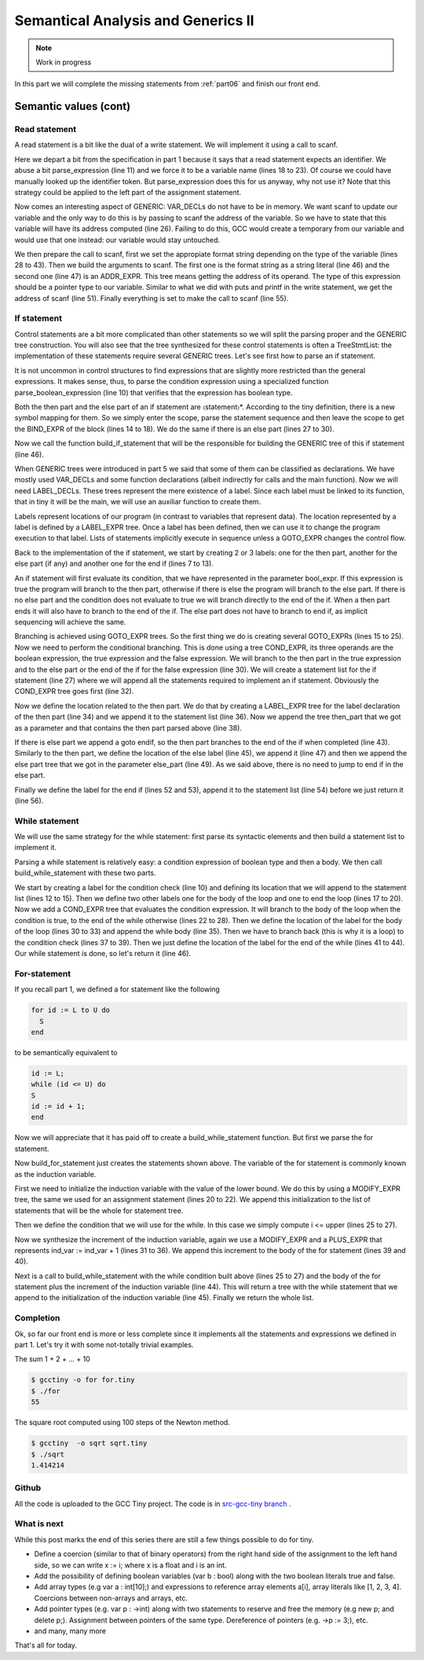 ***********************************
Semantical Analysis and Generics II
***********************************

.. note:: 
  Work in progress


In this part we will complete the missing statements from :ref:`part06` and finish
our front end.

Semantic values (cont)
======================

Read statement
--------------

A read statement is a bit like the dual of a write statement. We will 
implement it using a call to scanf.

.. productionlist:: Tiny7
  read: read `identifier` ;

.. code-block:: c
  :lineno-start: 1

  Tree
  Parser::parse_read_statement ()
  {
    if (!skip_token (Tiny::READ))
      {
        skip_after_semicolon ();
        return Tree::error ();
      }

    const_TokenPtr first_of_expr = lexer.peek_token ();
    Tree expr = parse_expression ();

    skip_token (Tiny::SEMICOLON);

    if (expr.is_error ())
      return Tree::error ();

    if (expr.get_tree_code () != VAR_DECL)
      {
        error_at (first_of_expr->get_locus (),
      "invalid expression in read statement");
        return Tree::error ();
      }

    // Now this variable must be addressable
    TREE_ADDRESSABLE (expr.get_tree ()) = 1;

    const char *format = NULL;
    if (expr.get_type () == integer_type_node)
      {
        format = "%d";
      }
    else if (expr.get_type () == float_type_node)
      {
        format = "%f";
      }
    else
      {
        error_at (first_of_expr->get_locus (),
      "variable of type %s is not a valid read operand",
      print_type (expr.get_type ()));
        return Tree::error ();
      }

    tree args[]
      = {build_string_literal (strlen (format) + 1, format),
        build_tree (ADDR_EXPR, first_of_expr->get_locus (),
        build_pointer_type (expr.get_type ().get_tree ()), expr)
    .get_tree ()};

    Tree scanf_fn = get_scanf_addr ();

    tree stmt
      = build_call_array_loc (first_of_expr->get_locus (), integer_type_node,
            scanf_fn.get_tree (), 2, args);

    return stmt;
  }

Here we depart a bit from the specification in part 1 because it says
that a read statement expects an identifier. We abuse a bit parse_expression (line 11) 
and we force it to be a variable name (lines 18 to 23). Of course 
we could have manually looked up the identifier token. But parse_expression 
does this for us anyway, why not use it? Note that this strategy could be 
applied to the left part of the assignment statement.

Now comes an interesting aspect of GENERIC: VAR_DECLs do not have to be in 
memory. We want scanf to update our variable and the only way to do this is 
by passing to scanf the address of the variable. So we have to state that this 
variable will have its address computed (line 26). Failing to do this, GCC 
would create a temporary from our variable and would use that one instead: 
our variable would stay untouched.

We then prepare the call to scanf, first we set the appropiate format string 
depending on the type of the variable (lines 28 to 43). Then we build the 
arguments to scanf. The first one is the format string as a string 
literal (line 46) and the second one (line 47) is an ADDR_EXPR. This tree
means getting the address of its operand. The type of this expression should 
be a pointer type to our variable. Similar to what we did with puts and 
printf in the write statement, we get the address of scanf (line 51). 
Finally everything is set to make the call to scanf (line 55).

If statement
------------

.. productionlist:: Tiny7
    if:   if `expression` then `statement`* end 
      : | if `expression` then `statement`* else `statement`* end

Control statements are a bit more complicated than other statements so we 
will split the parsing proper and the GENERIC tree construction. You will 
also see that the tree synthesized for these control statements is often a 
TreeStmtList: the implementation of these statements require several 
GENERIC trees. Let's see first how to parse an if statement.

.. code-block:: c
  :lineno-start: 1

  Tree
  Parser::parse_if_statement ()
  {
    if (!skip_token (Tiny::IF))
      {
        skip_after_end ();
        return Tree::error ();
      }

    Tree expr = parse_boolean_expression ();

    skip_token (Tiny::THEN);

    enter_scope ();
    parse_statement_seq (&Parser::done_end_or_else);

    TreeSymbolMapping then_tree_scope = leave_scope ();
    Tree then_stmt = then_tree_scope.bind_expr;

    Tree else_stmt;
    const_TokenPtr tok = lexer.peek_token ();
    if (tok->get_id () == Tiny::ELSE)
      {
        // Consume 'else'
        skip_token (Tiny::ELSE);

        enter_scope ();
        parse_statement_seq (&Parser::done_end);
        TreeSymbolMapping else_tree_scope = leave_scope ();
        else_stmt = else_tree_scope.bind_expr;

        // Consume 'end'
        skip_token (Tiny::END);
      }
    else if (tok->get_id () == Tiny::END)
      {
        // Consume 'end'
        skip_token (Tiny::END);
      }
    else
      {
        unexpected_token (tok);
        return Tree::error ();
      }

    return build_if_statement (expr, then_stmt, else_stmt);
  }

It is not uncommon in control structures to find expressions that are slightly 
more restricted than the general expressions. It makes sense, thus, to parse 
the condition expression using a specialized function parse_boolean_expression (line 10) 
that verifies that the expression has boolean type.

.. code-block:: c
  :lineno-start: 1

  Tree
  Parser::parse_boolean_expression ()
  {
    Tree expr = parse_expression ();
    if (expr.is_error ())
      return expr;

    if (expr.get_type () != boolean_type_node)
      {
        error_at (expr.get_locus (),
      "expected expression of boolean type but its type is %s",
      print_type (expr.get_type ()));
        return Tree::error ();
      }
    return expr;
  }

Both the then part and the else part of an if statement are 〈statement〉*. 
According to the tiny definition, there is a new symbol mapping for them. 
So we simply enter the scope, parse the statement sequence and then leave 
the scope to get the BIND_EXPR of the block (lines 14 to 18). We do the 
same if there is an else part (lines 27 to 30).

Now we call the function build_if_statement that will be the responsible for 
building the GENERIC tree of this if statement (line 46).

.. code-block:: c
  :lineno-start: 1

  Tree
  Parser::build_if_statement (Tree bool_expr, Tree then_part, Tree else_part)
  {
    if (bool_expr.is_error ())
      return bool_expr;

    Tree then_label_decl = build_label_decl ("then", then_part.get_locus ());

    Tree else_label_decl;
    if (!else_part.is_null ())
      else_label_decl = build_label_decl ("else", else_part.get_locus ());

    Tree endif_label_decl = build_label_decl ("end_if", then_part.get_locus ());

    Tree goto_then = build_tree (GOTO_EXPR, bool_expr.get_locus (),
              void_type_node, then_label_decl);
    Tree goto_endif = build_tree (GOTO_EXPR, bool_expr.get_locus (),
          void_type_node, endif_label_decl);

    Tree goto_else_or_endif;
    if (!else_part.is_null ())
      goto_else_or_endif = build_tree (GOTO_EXPR, bool_expr.get_locus (),
              void_type_node, else_label_decl);
    else
      goto_else_or_endif = goto_endif;

    TreeStmtList stmt_list;

    Tree cond_expr
      = build_tree (COND_EXPR, bool_expr.get_locus (), void_type_node, bool_expr,
        goto_then, goto_else_or_endif);
    stmt_list.append (cond_expr);

    Tree then_label_expr = build_tree (LABEL_EXPR, then_part.get_locus (),
              void_type_node, then_label_decl);
    stmt_list.append (then_label_expr);

    stmt_list.append (then_part);

    if (!else_part.is_null ())
      {
        // Make sure after then part has been executed we go to the end if
        stmt_list.append (goto_endif);

        Tree else_label_expr = build_tree (LABEL_EXPR, else_part.get_locus (),
            void_type_node, else_label_decl);
        stmt_list.append (else_label_expr);

        stmt_list.append (else_part);
      }

    Tree endif_label_expr = build_tree (LABEL_EXPR, UNKNOWN_LOCATION,
                void_type_node, endif_label_decl);
    stmt_list.append (endif_label_expr);

    return stmt_list.get_tree ();
  }

When GENERIC trees were introduced in part 5 we said that some of them can be 
classified as declarations. We have mostly used VAR_DECLs and some function 
declarations (albeit indirectly for calls and the main function). 
Now we will need LABEL_DECLs. These trees represent the mere existence of a label. 
Since each label must be linked to its function, that in tiny it will be the main, 
we will use an auxiliar function to create them.

.. code-block:: c
  :lineno-start: 1

  Tree
  Parser::build_label_decl (const char *name, location_t loc)
  {
    tree t = build_decl (loc, LABEL_DECL, get_identifier (name), void_type_node);

    gcc_assert (main_fndecl != NULL_TREE);
    DECL_CONTEXT (t) = main_fndecl;

    return t;
  }

Labels represent locations of our program (in contrast to variables that 
represent data). The location represented by a label is defined by a LABEL_EXPR 
tree. Once a label has been defined, then we can use it to change the program 
execution to that label. Lists of statements implicitly execute in sequence 
unless a GOTO_EXPR changes the control flow.

Back to the implementation of the if statement, we start by creating 2 or 3 labels: 
one for the then part, another for the else part (if any) and another one for 
the end if (lines 7 to 13).

An if statement will first evaluate its condition, that we have represented in 
the parameter bool_expr. If this expression is true the program will branch to 
the then part, otherwise if there is else the program will branch to the else 
part. If there is no else part and the condition does not evaluate to true we 
will branch directly to the end of the if. When a then part ends it will also 
have to branch to the end of the if. The else part does not have to branch to 
end if, as implicit sequencing will achieve the same.

Branching is achieved using GOTO_EXPR trees. So the first thing we do is creating 
several GOTO_EXPRs (lines 15 to 25). Now we need to perform the conditional 
branching. This is done using a tree COND_EXPR, its three operands are the 
boolean expression, the true expression and the false expression. We will 
branch to the then part in the true expression and to the else part or the end 
of the if for the false expression (line 30). We will create a statement list 
for the if statement (line 27) where we will append all the statements required 
to implement an if statement. Obviously the COND_EXPR tree goes first (line 32).

Now we define the location related to the then part. We do that by creating a 
LABEL_EXPR tree for the label declaration of the then part (line 34) and we append 
it to the statement list (line 36). Now we append the tree then_part that we got 
as a parameter and that contains the then part parsed above (line 38).

If there is else part we append a goto endif, so the then part branches to the end 
of the if when completed (line 43). Similarly to the then part, we define the 
location of the else label (line 45), we append it (line 47) and then we append 
the else part tree that we got in the parameter else_part (line 49). As we said 
above, there is no need to jump to end if in the else part.

Finally we define the label for the end if (lines 52 and 53), append it to the 
statement list (line 54) before we just return it (line 56).

While statement
---------------

We will use the same strategy for the while statement: first parse its syntactic 
elements and then build a statement list to implement it.

.. productionlist:: Tiny7
    while: while `expression` do `statement`* end ;

.. code-block:: c
  :lineno-start: 1

  Tree
  Parser::parse_while_statement ()
  {
    if (!skip_token (Tiny::WHILE))
      {
        skip_after_end ();
        return Tree::error ();
      }

    Tree expr = parse_boolean_expression ();
    if (!skip_token (Tiny::DO))
      {
        skip_after_end ();
        return Tree::error ();
      }

    enter_scope ();
    parse_statement_seq (&Parser::done_end);
    TreeSymbolMapping while_body_tree_scope = leave_scope ();

    Tree while_body_stmt = while_body_tree_scope.bind_expr;

    skip_token (Tiny::END);

    return build_while_statement (expr, while_body_stmt);
  }

Parsing a while statement is relatively easy: a condition expression of boolean 
type and then a body. We then call build_while_statement with these two parts.

.. code-block:: c
  :lineno-start: 1

  Tree
  Parser::build_while_statement (Tree bool_expr, Tree while_body)
  {
    if (bool_expr.is_error ())
      return Tree::error ();

    TreeStmtList stmt_list;

    Tree while_check_label_decl
      = build_label_decl ("while_check", bool_expr.get_locus ());

    Tree while_check_label_expr
      = build_tree (LABEL_EXPR, bool_expr.get_locus (), void_type_node,
        while_check_label_decl);
    stmt_list.append (while_check_label_expr);

    Tree while_body_label_decl
      = build_label_decl ("while_body", while_body.get_locus ());
    Tree end_of_while_label_decl
      = build_label_decl ("end_of_while", UNKNOWN_LOCATION);

    Tree cond_expr
      = build_tree (COND_EXPR, bool_expr.get_locus (), void_type_node, bool_expr,
        build_tree (GOTO_EXPR, bool_expr.get_locus (), void_type_node,
              while_body_label_decl),
        build_tree (GOTO_EXPR, bool_expr.get_locus (), void_type_node,
              end_of_while_label_decl));
    stmt_list.append (cond_expr);

    Tree while_body_label_expr
      = build_tree (LABEL_EXPR, while_body.get_locus (), void_type_node,
        while_body_label_decl);
    stmt_list.append (while_body_label_expr);

    stmt_list.append (while_body);

    Tree goto_check = build_tree (GOTO_EXPR, UNKNOWN_LOCATION, void_type_node,
          while_check_label_decl);
    stmt_list.append (goto_check);

    Tree end_of_while_label_expr
      = build_tree (LABEL_EXPR, UNKNOWN_LOCATION, void_type_node,
        end_of_while_label_decl);
    stmt_list.append (end_of_while_label_expr);

    return stmt_list.get_tree ();
  }

We start by creating a label for the condition check (line 10) and defining 
its location that we will append to the statement list (lines 12 to 15). Then 
we define two other labels one for the body of the loop and one to end the 
loop (lines 17 to 20). Now we add a COND_EXPR tree that evaluates the condition 
expression. It will branch to the body of the loop when the condition is true, 
to the end of the while otherwise (lines 22 to 28). Then we define the location 
of the label for the body of the loop (lines 30 to 33) and append the while 
body (line 35). Then we have to branch back (this is why it is a loop) to the 
condition check (lines 37 to 39). Then we just define the location of the label 
for the end of the while (lines 41 to 44). Our while statement is done, 
so let's return it (line 46).

For-statement
-------------

.. productionlist:: Tiny7
    for: for `identifier` := `expression` to `expression` 
       :   do `statement`* end ;


If you recall part 1, we defined a for statement like the following

.. code-block:: c

  for id := L to U do
    S
  end

to be semantically equivalent to

.. code-block:: c

  id := L;
  while (id <= U) do
  S
  id := id + 1;
  end

Now we will appreciate that it has paid off to create a build_while_statement 
function. But first we parse the for statement.

.. code-block:: c
  :lineno-start: 1

  Parser::parse_for_statement ()
  {
    if (!skip_token (Tiny::FOR))
      {
        skip_after_end ();
        return Tree::error ();
      }

    const_TokenPtr identifier = expect_token (Tiny::IDENTIFIER);
    if (identifier == NULL)
      {
        skip_after_end ();
        return Tree::error ();
      }

    if (!skip_token (Tiny::ASSIG))
      {
        skip_after_end ();
        return Tree::error ();
      }

    Tree lower_bound = parse_integer_expression ();

    if (!skip_token (Tiny::TO))
      {
        skip_after_end ();
        return Tree::error ();
      }

    Tree upper_bound = parse_integer_expression ();

    if (!skip_token (Tiny::DO))
      {
        skip_after_end ();
        return Tree::error ();
      }

    enter_scope ();
    parse_statement_seq (&Parser::done_end);

    TreeSymbolMapping for_body_tree_scope = leave_scope ();
    Tree for_body_stmt = for_body_tree_scope.bind_expr;

    skip_token (Tiny::END);

    // Induction var
    SymbolPtr ind_var
      = query_integer_variable (identifier->get_str (), identifier->get_locus ());

    return build_for_statement (ind_var, lower_bound, upper_bound, for_body_stmt);
  }

Now build_for_statement just creates the statements shown above. The variable 
of the for statement is commonly known as the induction variable.

.. code-block:: c
  :lineno-start: 1

  Tree
  Parser::build_for_statement (SymbolPtr ind_var, Tree lower_bound,
            Tree upper_bound, Tree for_body_stmt_list)
  {
    if (ind_var == NULL)
      return Tree::error ();
    Tree ind_var_decl = ind_var->get_tree_decl ();

    // Lower
    if (lower_bound.is_error ())
      return Tree::error ();

    // Upper
    if (upper_bound.is_error ())
      return Tree::error ();

    // ind_var := lower;
    TreeStmtList stmt_list;

    Tree init_ind_var = build_tree (MODIFY_EXPR, UNKNOWN_LOCATION,
            void_type_node, ind_var_decl, lower_bound);
    stmt_list.append (init_ind_var);

    // ind_var <= upper
    Tree while_condition
      = build_tree (LE_EXPR, upper_bound.get_locus (), boolean_type_node,
        ind_var_decl, upper_bound);

    // for-body
    // ind_var := ind_var + 1
    Tree incr_ind_var
      = build_tree (MODIFY_EXPR, UNKNOWN_LOCATION, void_type_node,
        ind_var_decl,
        build_tree (PLUS_EXPR, UNKNOWN_LOCATION, integer_type_node,
              ind_var_decl,
              build_int_cst_type (integer_type_node, 1)));

    // Wrap as a stmt list
    TreeStmtList for_stmt_list = for_body_stmt_list;
    for_stmt_list.append (incr_ind_var);

    // construct the associated while statement
    Tree while_stmt
      = build_while_statement (while_condition, for_stmt_list.get_tree ());
    stmt_list.append (while_stmt);

    return stmt_list.get_tree ();
  }

First we need to initialize the induction variable with the value of the lower
bound. We do this by using a MODIFY_EXPR tree, the same we used for an assignment 
statement (lines 20 to 22). We append this initialization to the list of 
statements that will be the whole for statement tree.

Then we define the condition that we will use for the while. In this case we 
simply compute i <= upper (lines 25 to 27).

Now we synthesize the increment of the induction variable, again we use a 
MODIFY_EXPR and a PLUS_EXPR that represents ind_var := ind_var + 1 (lines 31 to 36). 
We append this increment to the body of the for statement (lines 39 and 40).

Next is a call to build_while_statement with the while condition built 
above (lines 25 to 27) and the body of the for statement plus the increment 
of the induction variable (line 44). This will return a tree with the while 
statement that we append to the initialization of the induction 
variable (line 45). Finally we return the whole list.

Completion
----------

Ok, so far our front end is more or less complete since it implements all 
the statements and expressions we defined in part 1. Let's try it with some
not-totally trivial examples.

The sum 1 + 2 + ... + 10

.. code-block:: c
  :lineno-start: 1

  # for.tiny
  var i : int;
  var s : int;
  s := 0;
  for i := 1 to 10 do
    s := s + i;
  end
  write s;

.. code-block:: shell-session

  $ gcctiny -o for for.tiny
  $ ./for
  55

The square root computed using 100 steps of the Newton method.

.. code-block:: c
  :lineno-start: 1

  # sqrt.tiny
  var s : float;
  s := 2.0;

  var i : int;

  var x : float;
  x := 1.0;
  for i := 1 to 100 do
    x := 0.5 * (x + s / x);
  end

  write x;

.. code-block:: shell-session

  $ gcctiny  -o sqrt sqrt.tiny 
  $ ./sqrt 
  1.414214

Github
------

All the code is uploaded to the GCC Tiny project. The code is in 
`src-gcc-tiny branch <https://github.com/GCC-Tiny/gcc/tree/src-gcc-tiny>`_
.

What is next
------------

While this post marks the end of this series there are still a few things 
possible to do for tiny.

- Define a coercion (similar to that of binary operators) from the right hand side of the assignment to the left hand side, so we can write x := i; where x is a float and i is an int.
- Add the possibility of defining boolean variables (var b : bool) along with the two boolean literals true and false.
- Add array types (e.g var a : int[10];) and expressions to reference array elements a[i], array literals like [1, 2, 3, 4]. Coercions between non-arrays and arrays, etc.
- Add pointer types (e.g. var p : ->int) along with two statements to reserve and free the memory (e.g new p; and delete p;). Assignment between pointers of the same type. Dereference of pointers (e.g. ->p := 3;), etc.
- and many, many more

That's all for today.